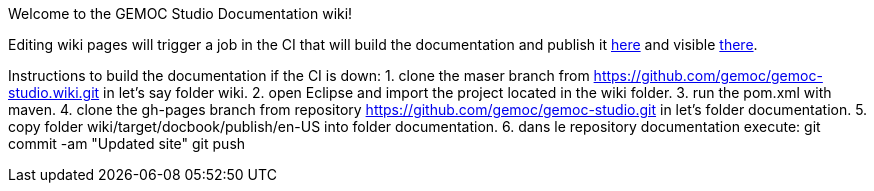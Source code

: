 Welcome to the GEMOC Studio Documentation wiki! 

Editing wiki pages will trigger a job in the CI that will build the documentation and publish it link:https://github.com/gemoc/gemoc-studio/tree/gh-pages[here] and visible link:http://gemoc.github.io/gemoc-studio/[there].


Instructions to build the documentation if the CI is down:
1. clone the maser branch from https://github.com/gemoc/gemoc-studio.wiki.git in let's say folder wiki.
2. open Eclipse and import the project located in the wiki folder.
3. run the pom.xml with maven.
4. clone the gh-pages branch from repository https://github.com/gemoc/gemoc-studio.git in let's folder documentation.
5. copy folder wiki/target/docbook/publish/en-US into folder documentation.
6. dans le repository documentation execute:
git commit -am "Updated site" 
git push